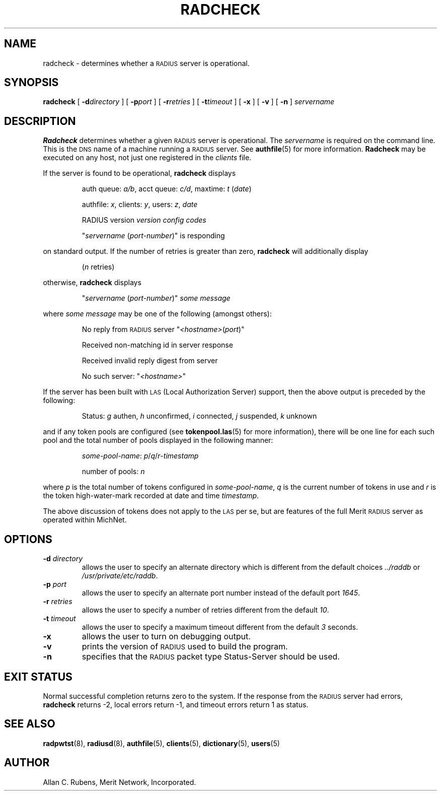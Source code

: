 .TH RADCHECK 8 "10 September 1996"
.SH NAME
radcheck \- determines whether a \s-2RADIUS\s+2 server is operational.
.SH SYNOPSIS
.B radcheck
[
.BI \-d directory
]
[
.BI \-p port
]
[
.BI \-r retries
]
[
.BI \-t timeout
]
[
.B \-x
]
[
.B \-v
]
[
.B \-n
]
.I servername
.SH DESCRIPTION
.LP
.B Radcheck
determines whether a given \s-2RADIUS\s+2 server is operational.
The
.I servername
is required on the command line.
This is the \s-2DNS\s+2 name of a machine running a \s-2RADIUS\s+2 server.
See
.BR authfile (5)
for more information.
.B Radcheck
may be executed on any host, not just one registered in the
.I clients
file.
.LP
If the server is found to be operational,
.B radcheck
displays
.IP
auth queue: \f2a/b\fP, acct queue: \f2c/d\fP, maxtime: \f2t\fP (\f2date\fP)
.IP
authfile: \f2x\fP, clients: \f2y\fP, users: \f2z\fP, \f2date\fP
.IP
RADIUS version  \f2version\fP  \f2config codes\fP
.sp
.IP
"\f2servername\fP (\f2port-number\fP)" is responding
.LP
on standard output.
If the number of retries is greater than zero,
.B radcheck
will additionally display
.IP
(\f2n\fP retries)
.LP
otherwise,
.B radcheck
displays
.IP
"\f2servername\fP (\f2port-number\fP)"
.I "some message"
.LP
where
.I "some message"
may be one of the following (amongst others):
.IP
No reply from \s-2RADIUS\s+2 server "\f2<hostname>\fP(\f2port\fP)"
.IP
Received non-matching id in server response
.IP
Received invalid reply digest from server
.IP
No such server: "\f2<hostname>\fP"
.LP
If the server has been built with \s-2LAS\s+2 (Local Authorization
Server) support, then the above output is preceded by the following:
.IP
Status: \f2g\fP authen, \f2h\fP unconfirmed, \f2i\fP connected, \f2j\fP suspended, \f2k\fP unknown
.LP
and if any token pools are configured (see
.BR tokenpool.las (5)
for more information), there will be one line for each such pool
and the total number of pools displayed in the following manner:
.IP
\f2some-pool-name\fP: \f2p\fP/\f2q\fP/\f2r\fP-\f2timestamp\fP
.IP
number of pools: \f2n\fP
.LP
where \f2p\fP is the total number of tokens configured in \f2some-pool-name\fP,
\f2q\fP is the current number of tokens in use and \f2r\fP is the token
high-water-mark recorded at date and time \f2timestamp\fP.
.LP
The above discussion of tokens does not apply to the \s-2LAS\s+2 per se,
but are features of the full Merit \s-2RADIUS\s+2 server as operated
within MichNet.
.SH OPTIONS
.TP
.BI \-d " directory"
allows the user to specify an alternate directory which is different from
the default choices
.I ../raddb
or
.IR /usr/private/etc/raddb .
.TP
.BI \-p " port"
allows the user to specify an alternate port number instead of the default
port
.IR 1645 .
.TP
.BI \-r " retries"
allows the user to specify a number of retries different from the default
.IR 10 .
.TP
.BI \-t " timeout"
allows the user to specify a maximum timeout different from the default
.I 3
seconds.
.TP
.B \-x
allows the user to turn on debugging output.
.TP
.B \-v
prints the version of \s-2RADIUS\s+2 used to build the program.
.TP
.B \-n
specifies that the \s-2RADIUS\s+2 packet type Status-Server should be used.
.PD
.SH EXIT STATUS
.LP
Normal successful completion returns zero to the system.
If the response from the \s-2RADIUS\s+2 server
had errors,
.B radcheck
returns -2,
local errors return -1, and timeout errors return 1 as status.
.PD
.SH SEE ALSO
.LP
.BR radpwtst (8),
.BR radiusd (8),
.BR authfile (5),
.BR clients (5),
.BR dictionary (5),
.BR users (5)
.SH AUTHOR
Allan C. Rubens, Merit Network, Incorporated.
